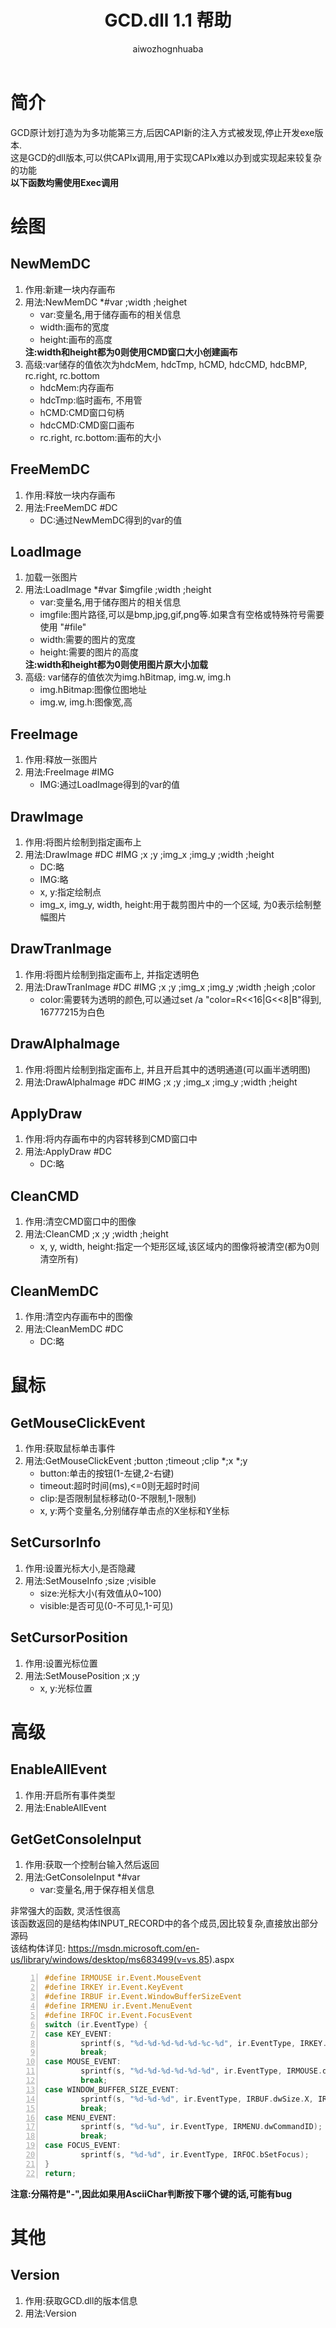 #+TITLE: GCD.dll 1.1 帮助
#+AUTHOR: aiwozhognhuaba
#+OPTIONS: ^:nil

* 简介
  GCD原计划打造为为多功能第三方,后因CAPI新的注入方式被发现,停止开发exe版本.\\
  这是GCD的dll版本,可以供CAPIx调用,用于实现CAPIx难以办到或实现起来较复杂的功能\\
  *以下函数均需使用Exec调用*
* 绘图
** NewMemDC
   1. 作用:新建一块内存画布
   2. 用法:NewMemDC *#var ;width ;heighet
     + var:变量名,用于储存画布的相关信息
     + width:画布的宽度
     + height:画布的高度
     *注:width和height都为0则使用CMD窗口大小创建画布*
   3. 高级:var储存的值依次为hdcMem, hdcTmp, hCMD, hdcCMD, hdcBMP, rc.right, rc.bottom
      + hdcMem:内存画布
      + hdcTmp:临时画布, 不用管
      + hCMD:CMD窗口句柄
      + hdcCMD:CMD窗口画布
      + rc.right, rc.bottom:画布的大小
** FreeMemDC
   1. 作用:释放一块内存画布
   2. 用法:FreeMemDC #DC
      + DC:通过NewMemDC得到的var的值
** LoadImage
   1. 加载一张图片
   2. 用法:LoadImage *#var $imgfile ;width ;height
      + var:变量名,用于储存图片的相关信息
      + imgfile:图片路径,可以是bmp,jpg,gif,png等.如果含有空格或特殊符号需要使用 "#file"
      + width:需要的图片的宽度
      + height:需要的图片的高度
      *注:width和height都为0则使用图片原大小加载*
   3. 高级:
     var储存的值依次为img.hBitmap, img.w, img.h
      + img.hBitmap:图像位图地址
      + img.w, img.h:图像宽,高 
** FreeImage
   1. 作用:释放一张图片
   2. 用法:FreeImage #IMG
      + IMG:通过LoadImage得到的var的值
** DrawImage
   1. 作用:将图片绘制到指定画布上
   2. 用法:DrawImage #DC #IMG ;x ;y ;img_x ;img_y ;width ;height
      + DC:略
      + IMG:略
      + x, y:指定绘制点
      + img_x, img_y, width, height:用于裁剪图片中的一个区域, 为0表示绘制整幅图片
      
** DrawTranImage
   1. 作用:将图片绘制到指定画布上, 并指定透明色
   2. 用法:DrawTranImage #DC #IMG ;x ;y ;img_x ;img_y ;width ;heigh ;color
      + color:需要转为透明的颜色,可以通过set /a "color=R<<16|G<<8|B"得到, 16777215为白色
** DrawAlphaImage
   1. 作用:将图片绘制到指定画布上, 并且开启其中的透明通道(可以画半透明图)
   2. 用法:DrawAlphaImage #DC #IMG ;x ;y ;img_x ;img_y ;width ;height
** ApplyDraw
   1. 作用:将内存画布中的内容转移到CMD窗口中
   2. 用法:ApplyDraw #DC
      + DC:略
** CleanCMD
   1. 作用:清空CMD窗口中的图像
   2. 用法:CleanCMD ;x ;y ;width ;height
      + x, y, width, height:指定一个矩形区域,该区域内的图像将被清空(都为0则清空所有)
** CleanMemDC
   1. 作用:清空内存画布中的图像
   2. 用法:CleanMemDC #DC
      + DC:略

* 鼠标
** GetMouseClickEvent
   1. 作用:获取鼠标单击事件
   2. 用法:GetMouseClickEvent ;button ;timeout ;clip *;x *;y
      + button:单击的按钮(1-左键,2-右键)
      + timeout:超时时间(ms),<=0则无超时时间
      + clip:是否限制鼠标移动(0-不限制,1-限制)
      + x, y:两个变量名,分别储存单击点的X坐标和Y坐标
** SetCursorInfo
   1. 作用:设置光标大小,是否隐藏
   2. 用法:SetMouseInfo ;size ;visible
      + size:光标大小(有效值从0~100)
      + visible:是否可见(0-不可见,1-可见)
** SetCursorPosition
   1. 作用:设置光标位置
   2. 用法:SetMousePosition ;x ;y
      + x, y:光标位置

* 高级
** EnableAllEvent
   1. 作用:开启所有事件类型
   2. 用法:EnableAllEvent
** GetGetConsoleInput
   1. 作用:获取一个控制台输入然后返回
   2. 用法:GetConsoleInput *#var
     + var:变量名,用于保存相关信息
   非常强大的函数, 灵活性很高\\
   该函数返回的是结构体INPUT_RECORD中的各个成员,因比较复杂,直接放出部分源码\\
   该结构体详见: https://msdn.microsoft.com/en-us/library/windows/desktop/ms683499(v=vs.85).aspx
#+begin_src c -n
#define IRMOUSE ir.Event.MouseEvent
#define IRKEY ir.Event.KeyEvent
#define IRBUF ir.Event.WindowBufferSizeEvent
#define IRMENU ir.Event.MenuEvent
#define IRFOC ir.Event.FocusEvent
switch (ir.EventType) {
case KEY_EVENT:
        sprintf(s, "%d-%d-%d-%d-%d-%c-%d", ir.EventType, IRKEY.bKeyDown, IRKEY.wRepeatCount, IRKEY.wVirtualKeyCode, IRKEY.wVirtualScanCode, IRKEY.uChar.AsciiChar, IRKEY.dwControlKeyState);
        break;    
case MOUSE_EVENT:
        sprintf(s, "%d-%d-%d-%d-%d-%d", ir.EventType, IRMOUSE.dwMousePosition.X, IRMOUSE.dwMousePosition.Y, IRMOUSE.dwButtonState, IRMOUSE.dwControlKeyState, IRMOUSE.dwEventFlags);
        break;
case WINDOW_BUFFER_SIZE_EVENT:
        sprintf(s, "%d-%d-%d", ir.EventType, IRBUF.dwSize.X, IRBUF.dwSize.Y);
        break;
case MENU_EVENT:
        sprintf(s, "%d-%u", ir.EventType, IRMENU.dwCommandID);
        break;
case FOCUS_EVENT:
        sprintf(s, "%d-%d", ir.EventType, IRFOC.bSetFocus);
}
return;
#+end_src
*注意:分隔符是"-",因此如果用AsciiChar判断按下哪个键的话,可能有bug*

* 其他 
** Version
   1. 作用:获取GCD.dll的版本信息
   2. 用法:Version

